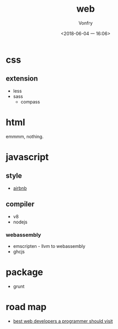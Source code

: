 #+TITLE: web
#+AUTHOR: Vonfry
#+DATE: <2018-06-04 一 16:06>

* css

** extension
   - less
   - sass
     - compass

* html
  emmmm, nothing.

* javascript

** style
   - [[https://github.com/airbnb/javascript][airbnb]]

** compiler
   - v8
   - nodejs

*** webassembly
    - emscripten - llvm to webassembly
    - ghcjs

* package
  - grunt

* road map
  - [[https://github.com/sdmg15/Best-websites-a-programmer-should-visit][best web developers a programmer should visit]]
